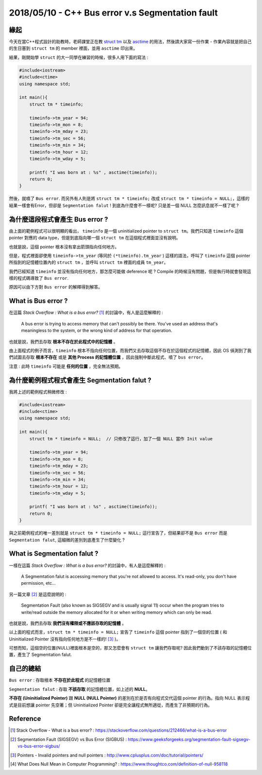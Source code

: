 2018/05/10 - C++ Bus error v.s Segmentation fault
=========================================================

緣起
---------------

今天在當C++程式設計的助教時，老師課堂正在教 `struct tm <http://www.cplusplus.com/reference/ctime/tm/>`_ 以及 `asctime <http://www.cplusplus.com/reference/ctime/asctime/>`_ 的用法，然後請大家寫一份作業 - 作業內容就是把自己的生日塞到 ``struct tm`` 的 member 裡面，並用 ``asctime`` 印出來。

結果，剛開始學 ``struct`` 的大一同學在練習的時候，很多人用下面的寫法 : 

.. code-block:: c++

    #include<iostream>
    #include<ctime>
    using namespace std;

    int main(){
        struct tm * timeinfo;
    
        timeinfo->tm_year = 94;
        timeinfo->tm_mon = 8;
        timeinfo->tm_mday = 23;
        timeinfo->tm_sec = 56;
        timeinfo->tm_min = 34;
        timeinfo->tm_hour = 12;
        timeinfo->tm_wday = 5;

        printf( "I was born at : %s" , asctime(timeinfo));
        return 0;
    }

然後，就噴了 ``Bus error``. 而另外有人則是將 ``struct tm * timeinfo;`` 改成 ``struct tm * timeinfo = NULL;``，這樣的結果一樣會有Error，但卻是 ``Segmentation falut`` ! 到底為什麼會不一樣呢? 只是差一個 NULL 怎麼訊息就不一樣了呢 ?


為什麼這段程式會產生 Bus error ?
-------------------------------------------------------------

由上面的範例程式可以很明顯的看出， ``timeinfo`` 是一個 uninitialized pointer to ``struct tm``。我們只知道 ``timeinfo`` 這個 pointer 對應的 data type，但是到底指向哪一個 ``struct tm`` 在這個程式裡面並沒有說明。

也就是說，這個 pointer 根本沒有拿出箭頭指向任何地方。

但是，程式裡面卻使用 ``timeinfo->tm_year`` (等同於 ``(*timeinfo).tm_year`` ) 這樣的語法，呼叫了 ``timeinfo`` 這個 pointer 所指到的記憶體位置內的 ``struct tm`` ，並呼叫 ``struct tm`` 裡面的成員 ``tm_year``。

我們已經知道 ``timeinfo`` 並沒有指向任何地方，那怎麼可能做 deference 呢 ? Compile 的時候沒有問題，但是執行時就會發現這樣的程式碼導致了 ``Bus error``. 

原因可以由下方對 ``Bus error`` 的解釋得到解答。

What is Bus error ?
-------------------------

在這篇 *Stack Overflow : What is a bus error?* [1]_ 的討論中，有人是這麼解釋的 : 

    A bus error is trying to access memory that can't possibly be there. 
    You've used an address that's meaningless to the system, or the wrong kind of address for that operation.

也就是說，我們去存取 **根本不存在於此程式中的記憶體** 。

由上面程式的例子而言，``timeinfo`` 根本不指向任何位置，而我們又去存取這個不存在於這個程式的記憶體，因此 OS 偵測到了我們試圖去存取 **根本不存在** 或是 **其他 Process 的記憶體位置** ，因此強制中斷此程式、噴了 ``bus error``。

注意 : 此時 ``timeinfo`` 可能是 **任何的位置** ，完全無法預期。

為什麼範例程式程式會產生 Segmentation falut ?
------------------------------------------------------------------------------------------------------

我將上述的範例程式稍微修改 :  

.. code-block:: c++

    #include<iostream>
    #include<ctime>
    using namespace std;

    int main(){
        struct tm * timeinfo = NULL;  // 只修改了這行，加了一個 NULL 當作 Init value
    
        timeinfo->tm_year = 94;
        timeinfo->tm_mon = 8;
        timeinfo->tm_mday = 23;
        timeinfo->tm_sec = 56;
        timeinfo->tm_min = 34;
        timeinfo->tm_hour = 12;
        timeinfo->tm_wday = 5;

        printf( "I was born at : %s" , asctime(timeinfo));
        return 0;
    }

與之前範例程式的唯一差別就是 ``struct tm * timeinfo = NULL;`` 這行宣告了，但結果卻不是 ``Bus error`` 而是 ``Segmentation falut``, 這細微的差別到底產生了什麼變化 ?

What is Segmentation falut ?
-------------------------------

一樣在這篇 *Stack Overflow : What is a bus error?* 的討論中，有人是這麼解釋的 : 

    A Segmemtation falut is accessing memory that you're not allowed to access. It's read-only, you don't have permission, etc...

另一篇文章 [2]_ 是這麼說明的 : 

    Segmentation Fault (also known as SIGSEGV and is usually signal 11) occur when the program tries to write/read outside the memory allocated for it or when writing memory which can only be read.

也就是說，我們去存取 **我們沒有權限或不應該存取的記憶體** 。

以上面的程式而言，``struct tm * timeinfo = NULL;`` 宣告了 ``timeinfo`` 這個 pointer 指到了一個空的位置 ( 和 Uninitialized Pointer 沒有指向任何地方是不一樣的! [3]_ )。

可想而知，這個空的位置(NULL)裡面根本是空的，那又怎麼會有 ``struct tm`` 讓我們存取呢? 因此我們動到了不該存取的記憶體位置，產生了 Segmemtation falut.

自己的總結
--------------------------------

``Bus error`` : 存取根本 **不存在於此程式** 的記憶體位置

``Segmentation falut`` : 存取 **不該存取** 的記憶體位置，如上述的 **NULL**。

**不存在 (Uninitialized Pointer)** 跟 **NULL (NULL Pointer)** 的差別在於是否有向程式交代這個 pointer 的行為。指向 NULL 表示程式是目前想讓 pointer 先空著；但 Uninitialized Pointer 卻是完全讓程式無所適從，而產生了非預期的行為。

Reference
-----------------

.. [1] Stack Overflow - What is a bus error? : https://stackoverflow.com/questions/212466/what-is-a-bus-error

.. [2] Segmentation Fault (SIGSEGV) vs Bus Error (SIGBUS) : https://www.geeksforgeeks.org/segmentation-fault-sigsegv-vs-bus-error-sigbus/

.. [3] Pointers - Invalid pointers and null pointers : http://www.cplusplus.com/doc/tutorial/pointers/

.. [4] What Does Null Mean in Computer Programming?  : https://www.thoughtco.com/definition-of-null-958118